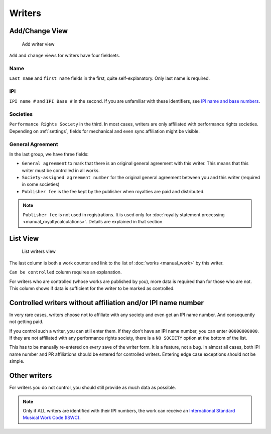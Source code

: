 Writers
=======

Add/Change View
---------------

.. figure:: /images/add_writer.png
   :width: 100%

   Add writer view

``Add`` and ``change`` views for writers have four fieldsets.

Name
++++

``Last name`` and ``first name`` fields in the first, quite self-explanatory.
Only last name is required.

IPI
+++

``IPI name #`` and ``IPI Base #`` in the second. If you are unfamiliar with these
identifiers, see `IPI name and base numbers <https://matijakolaric.com/articles/identifiers/ipi/>`_.

Societies
+++++++++

``Performance Rights Society`` in the third. In most cases, writers are only affiliated with
performance rights societies. Depending on :ref:`settings`, fields for mechanical and even sync
affiliation might be visible.

General Agreement
+++++++++++++++++

In the last group, we have three fields:

* ``General agreement`` to mark that there is an original general agreement with this writer. This means that this writer must be controlled in all works.
* ``Society-assigned agreement number`` for the original general agreement between you and this writer (required in some societies)
* ``Publisher fee`` is the fee kept by the publisher when royalties are paid and distributed.

.. note::
    ``Publisher fee`` is not used in registrations. It is used only for
    :doc:`royalty statement processing <manual_royaltycalculations>`.
    Details are explained in that section.

List View
---------

.. figure:: /images/writers.png
   :width: 100%

   List writers view

The last column is both a work counter and link to the list of :doc:`works <manual_work>` by this writer.

``Can be controlled`` column requires an explanation.

For writers who are controlled (whose works are published by you), more data is required
than for those who are not. This column shows if data is sufficient for the writer to be
marked as controlled.

Controlled writers without affiliation and/or IPI name number
-------------------------------------------------------------

In very rare cases, writers choose not to affiliate with any society
and even get an IPI name number. And consequently not getting paid.

If you control such a writer, you can still enter them. If they don't
have an IPI name number, you can enter ``00000000000``. If they are not
affiliated with any performance rights society, there is a ``NO SOCIETY``
option at the bottom of the list.

This has to be manually re-entered on *every* save of the writer form.
It is a feature, not a bug. In almost all cases, both IPI name number
and PR affiliations should be entered for controlled writers. Entering
edge case exceptions should not be simple.

Other writers
------------------------------------------

For writers you do not control, you should still provide as much data as possible.

.. note::
    Only if ALL writers are identified with their IPI numbers,
    the work can receive an
    `International Standard Musical Work Code (ISWC) <https://matijakolaric.com/articles/identifiers/iswc/>`_.

